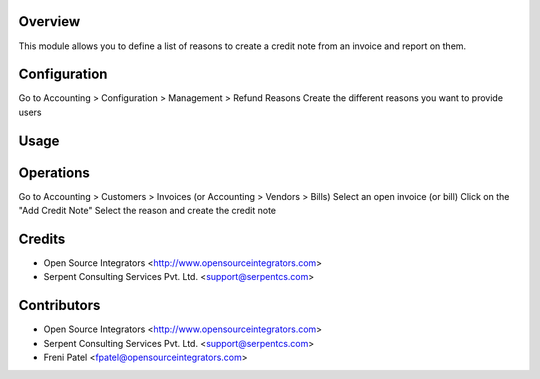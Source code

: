 Overview
========

This module allows you to define a list of reasons to create a credit note from an invoice and report on them.

Configuration
=============
Go to Accounting > Configuration > Management > Refund Reasons
Create the different reasons you want to provide users

Usage
=====

Operations
==========

Go to Accounting > Customers > Invoices (or Accounting > Vendors > Bills)
Select an open invoice (or bill)
Click on the "Add Credit Note"
Select the reason and create the credit note

Credits
=======

* Open Source Integrators <http://www.opensourceintegrators.com>
* Serpent Consulting Services Pvt. Ltd. <support@serpentcs.com>

Contributors
============

* Open Source Integrators <http://www.opensourceintegrators.com>
* Serpent Consulting Services Pvt. Ltd. <support@serpentcs.com>
* Freni Patel <fpatel@opensourceintegrators.com>
